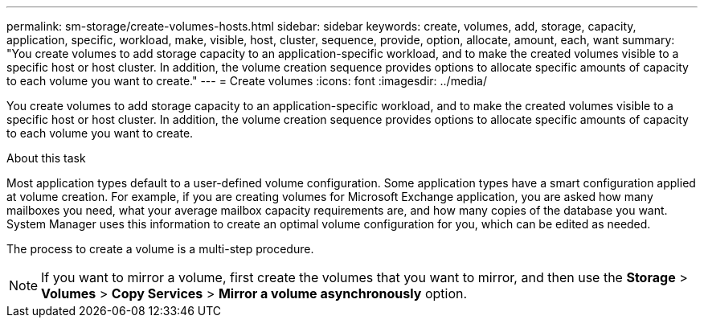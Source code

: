---
permalink: sm-storage/create-volumes-hosts.html
sidebar: sidebar
keywords: create, volumes, add, storage, capacity, application, specific, workload, make, visible, host, cluster, sequence, provide, option, allocate, amount, each, want
summary: "You create volumes to add storage capacity to an application-specific workload, and to make the created volumes visible to a specific host or host cluster. In addition, the volume creation sequence provides options to allocate specific amounts of capacity to each volume you want to create."
---
= Create volumes
:icons: font
:imagesdir: ../media/

[.lead]
You create volumes to add storage capacity to an application-specific workload, and to make the created volumes visible to a specific host or host cluster. In addition, the volume creation sequence provides options to allocate specific amounts of capacity to each volume you want to create.

.About this task

Most application types default to a user-defined volume configuration. Some application types have a smart configuration applied at volume creation. For example, if you are creating volumes for Microsoft Exchange application, you are asked how many mailboxes you need, what your average mailbox capacity requirements are, and how many copies of the database you want. System Manager uses this information to create an optimal volume configuration for you, which can be edited as needed.

The process to create a volume is a multi-step procedure.

[NOTE]
====
If you want to mirror a volume, first create the volumes that you want to mirror, and then use the *Storage* > *Volumes* > *Copy Services* > *Mirror a volume asynchronously* option.
====
